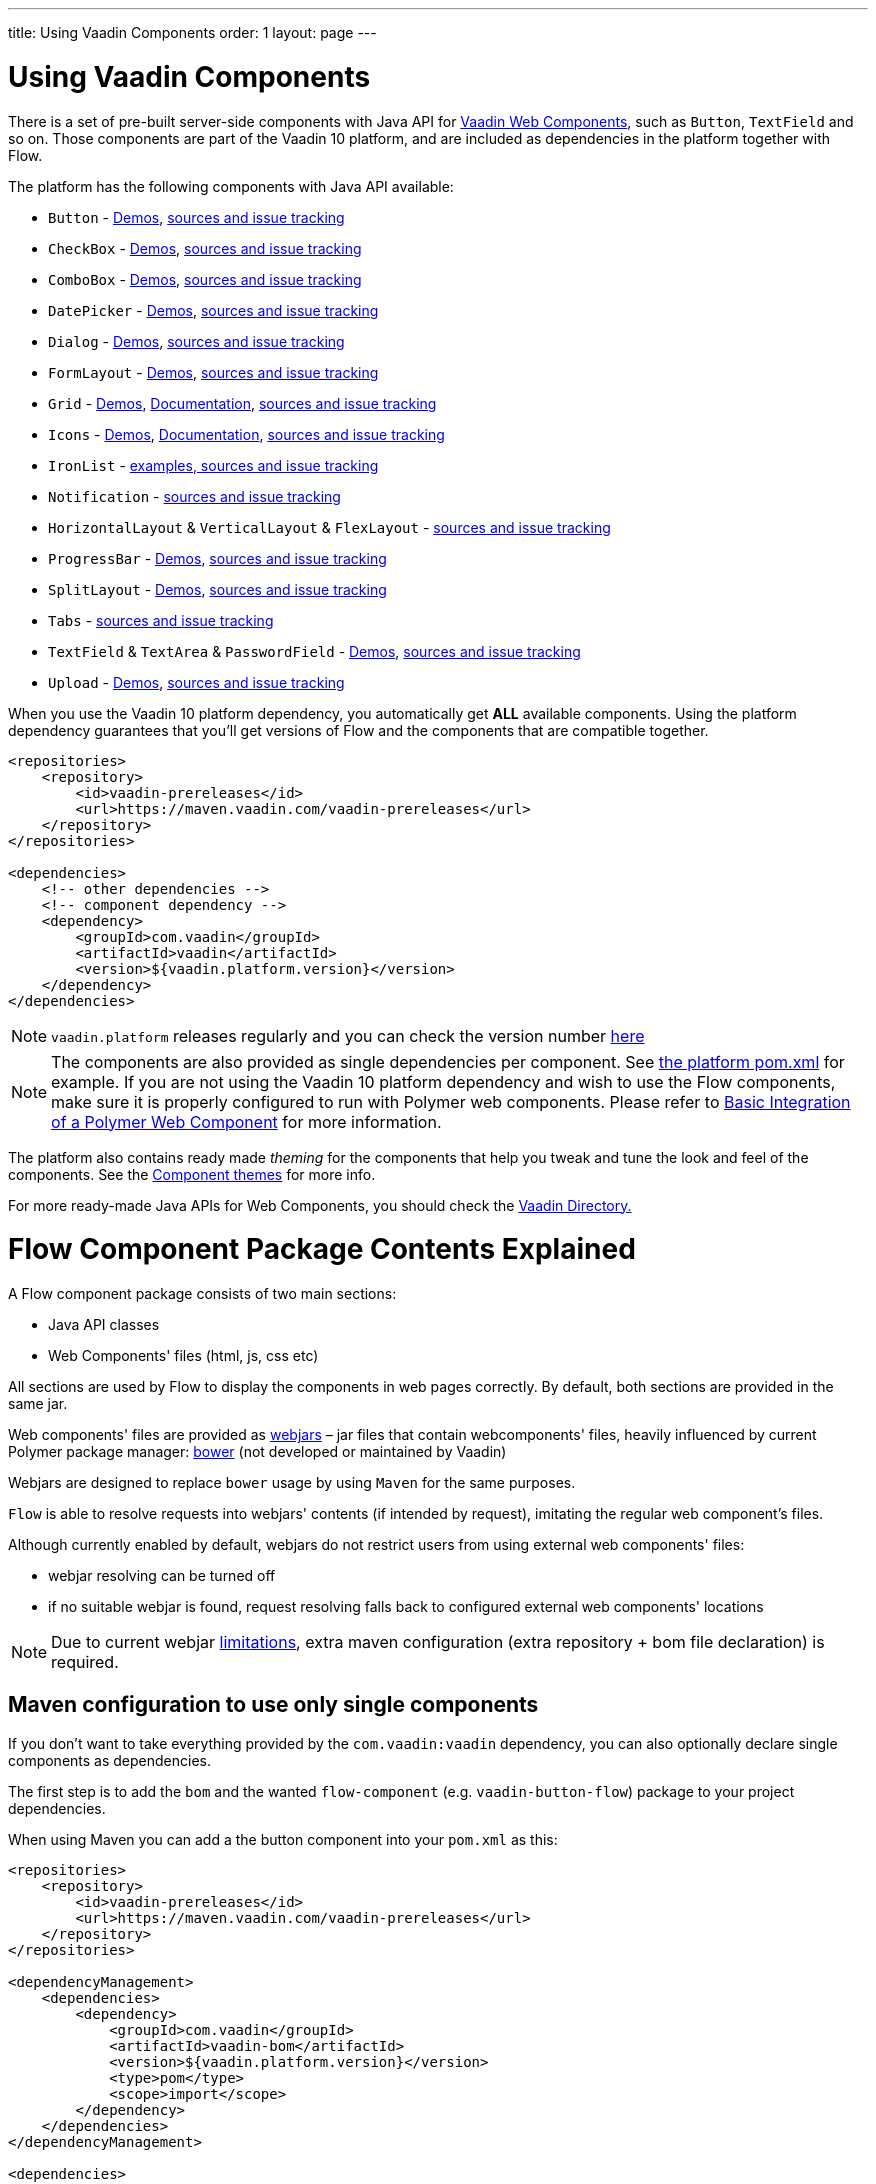 ---
title: Using Vaadin Components
order: 1
layout: page
---

= Using Vaadin Components

There is a set of pre-built server-side components with Java API for https://vaadin.com/elements/browse[Vaadin Web Components],
such as `Button`, `TextField` and so on. Those components are part of the Vaadin 10 platform,
and are included as dependencies in the platform together with Flow.

The platform has the following components with Java API available:

- `Button` - https://vaadin.com/elements/vaadin-button/java-examples[Demos], https://github.com/vaadin/vaadin-button-flow[sources and issue tracking]
- `CheckBox` - https://vaadin.com/elements/vaadin-checkbox/java-examples[Demos], https://github.com/vaadin/vaadin-checkbox-flow[sources and issue tracking]
- `ComboBox` - https://vaadin.com/elements/vaadin-combo-box/java-examples[Demos], https://github.com/vaadin/vaadin-combo-box-flow[sources and issue tracking]
- `DatePicker` - https://vaadin.com/elements/vaadin-date-picker/java-examples[Demos], https://github.com/vaadin/vaadin-date-picker-flow[sources and issue tracking]
- `Dialog` - https://vaadin.com/elements/vaadin-dialog/java-examples[Demos], https://github.com/vaadin/vaadin-dialog-flow[sources and issue tracking]
- `FormLayout` - https://vaadin.com/elements/vaadin-form-layout/java-examples[Demos], https://github.com/vaadin/vaadin-form-layout-flow[sources and issue tracking]
- `Grid` - https://vaadin.com/elements/vaadin-grid/java-examples[Demos], <<tutorial-flow-grid#,Documentation>>, https://github.com/vaadin/vaadin-grid-flow[sources and issue tracking]
- `Icons` - https://vaadin.com/elements/vaadin-icons/java-examples[Demos], <<tutorial-flow-icon#,Documentation>>, https://github.com/vaadin/vaadin-icons-flow[sources and issue tracking]
- `IronList` - https://github.com/vaadin/vaadin-iron-list-flow[examples, sources and issue tracking]
// TODO enable demo link https://vaadin.com/elements/vaadin-notification/java-examples[Demos],
- `Notification` - https://github.com/vaadin/vaadin-notification-flow[sources and issue tracking]
// TODO enable demo link https://vaadin.com/elements/vaadin-ordered-layout/java-examples[Demos]
- `HorizontalLayout` & `VerticalLayout` & `FlexLayout` - https://github.com/vaadin/vaadin-ordered-layout-flow[sources and issue tracking]
- `ProgressBar` - https://vaadin.com/elements/vaadin-progress-bar/java-examples[Demos], https://github.com/vaadin/vaadin-progress-bar-flow[sources and issue tracking]
- `SplitLayout` - https://vaadin.com/elements/vaadin-split-layout/java-examples[Demos], https://github.com/vaadin/vaadin-split-layout-flow[sources and issue tracking]
// TODO enable demo link https://vaadin.com/elements/vaadin-tabs/java-examples[Demos],
- `Tabs` - https://github.com/vaadin/vaadin-tabs-flow[sources and issue tracking]
- `TextField` & `TextArea` & `PasswordField` - https://vaadin.com/elements/vaadin-text-field/java-examples[Demos], https://github.com/vaadin/vaadin-text-field-flow[sources and issue tracking]
- `Upload` - https://vaadin.com/elements/vaadin-upload/java-examples[Demos], https://github.com/vaadin/vaadin-upload-flow[sources and issue tracking]


When you use the Vaadin 10 platform dependency, you automatically get *ALL* available components.
Using the platform dependency guarantees that you'll get versions of Flow and the components that are compatible together.
[source,xml]
----
<repositories>
    <repository>
        <id>vaadin-prereleases</id>
        <url>https://maven.vaadin.com/vaadin-prereleases</url>
    </repository>
</repositories>

<dependencies>
    <!-- other dependencies -->
    <!-- component dependency -->
    <dependency>
        <groupId>com.vaadin</groupId>
        <artifactId>vaadin</artifactId>
        <version>${vaadin.platform.version}</version>
    </dependency>
</dependencies>
----
[NOTE]
`vaadin.platform` releases regularly and you can check the version number https://github.com/vaadin/platform/releases[here]

[NOTE]
The components are also provided as single dependencies per component. See https://github.com/vaadin/platform/blob/master/vaadin/pom.xml#L68[the platform pom.xml] for example.
If you are not using the Vaadin 10 platform dependency and wish to use the Flow components, make sure it is
properly configured to run with Polymer web components. Please refer to
<<../web-components/tutorial-webcomponent-basic#,Basic Integration of a Polymer Web Component>>
for more information.

The platform also contains ready made _theming_ for the components that help you tweak and tune the look and feel of the components.
See the <<../theme/tutorial-built-in-themes#,Component themes>> for more info.

For more ready-made Java APIs for Web Components, you should check the https://vaadin.com/directory/search?framework=Vaadin%2010[Vaadin Directory.]

= Flow Component Package Contents Explained

A Flow component package consists of two main sections:

* Java API classes
* Web Components' files (html, js, css etc)

All sections are used by Flow to display the components in web pages correctly.
By default, both sections are provided in the same jar.

Web components' files are provided as https://github.com/webjars/webjars/[webjars] –
jar files that contain webcomponents' files,
heavily influenced by current Polymer package manager: https://bower.io/[bower]
(not developed or maintained by Vaadin)

Webjars are designed to replace `bower` usage by using `Maven` for the same purposes.

`Flow` is able to resolve requests into webjars' contents (if intended by request),
imitating the regular web component's files.

Although currently enabled by default, webjars do not restrict users from using external
web components' files:

* webjar resolving can be turned off
* if no suitable webjar is found, request resolving falls back to configured
external web components' locations

[NOTE]
Due to current webjar https://github.com/webjars/webjars/issues[limitations],
extra maven configuration (extra repository + bom file declaration) is required.

== Maven configuration to use only single components

If you don't want to take everything provided by the `com.vaadin:vaadin` dependency,
you can also optionally declare single components as dependencies.

The first step is to add the `bom` and the wanted `flow-component` (e.g. `vaadin-button-flow`)
package to your project dependencies.

When using Maven you can add a the button component into your `pom.xml` as this:

[source,xml]
----
<repositories>
    <repository>
        <id>vaadin-prereleases</id>
        <url>https://maven.vaadin.com/vaadin-prereleases</url>
    </repository>
</repositories>

<dependencyManagement>
    <dependencies>
        <dependency>
            <groupId>com.vaadin</groupId>
            <artifactId>vaadin-bom</artifactId>
            <version>${vaadin.platform.version}</version>
            <type>pom</type>
            <scope>import</scope>
        </dependency>
    </dependencies>
</dependencyManagement>

<dependencies>
    <!-- other dependencies -->

    <!-- component dependency -->
    <dependency>
        <groupId>com.vaadin</groupId>
        <artifactId>vaadin-button-flow</artifactId>
    </dependency>

    <!-- other dependencies -->
</dependencies>
----

== Maven configuration to exclude webjars

If webjar dependencies are not needed, they can be excluded from the project using standard Maven mechanism:
[source,xml]
----
<!-- No webjars == no bom needed and no extra repo needed, but you have to get webjars' files into the build yourself -->
<dependencies>
    <!-- other dependencies -->

    <!-- the dependency with webjars excluded -->
    <dependency>
        <groupId>com.vaadin</groupId>
        <artifactId>vaadin-button-flow</artifactId>
        <version>1.0-SNAPSHOT</version>
        <exclusions>
            <exclusion>
                <groupId>org.webjars.bowergithub.vaadin</groupId>
                <artifactId>*</artifactId>
            </exclusion>
        </exclusions>
    </dependency>

    <!-- other dependencies -->
</dependencies>
----

More documentation on webjars in can be found here: <<../web-components/tutorial-flow-webjars#,WebJars in Flow>>
General webJars usage manual is here: <<../web-components/tutorial-how-to-use-webjars#, How to use webjars>>
